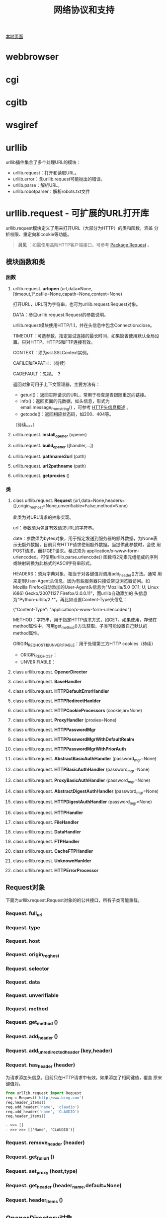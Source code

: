 # Author: Claudio <3261958605@qq.com>
# Created: 2017-06-04 14:10:55
# Commentary:
#+TITLE: 网络协议和支持

[[file:~/Desktop/Python/resources/site/docs.python.org/3.5/library/internet.html][本地页面]]

* webbrowser
* cgi
* cgitb
* wsgiref
* urllib
  urllib插件集合了多个处理URL的模块：

  - urllib.request：打开和读取URL。
  - urllib.error：含urllib.request可能抛出的错误。
  - urllib.parse：解析URL。
  - urllib.robotparser：解析robots.txt文件

* urllib.request - 可扩展的URL打开库
  urllib.request模块定义了用来打开URL（大部分为HTTP）的类和函数，涵盖
  分析权限、重定向和cookie等功能。

  #+BEGIN_QUOTE
  *另见* ：如需使用高阶HTTP客户端接口，可参考 [[http://docs.python-requests.org/en/master/][Package Request]] 。
  #+END_QUOTE

** 模块函数和类
*** 函数
**** urllib.request. *urlopen* (url,data=None,[timeout,]*,cafile=None,capath=None,context=None)
     打开URL，URL可为字符串，也可为urllib.request.Request对象。

     DATA：参见urllib.request.Request的参数说明。

     urllib.request模块使用HTTP/1.1，并在头信息中包含Connection:close。

     TIMEOUT：可选参数，指定尝试连接的最长时间，如果缺省使用默认全局设
     置。只对HTTP、HTTPS和FTP连接有效。

     CONTEXT：须为ssl.SSLContext实例。

     CAFILE和FAPATH：（待续）

     CADEFAULT：忽视。 *？*

     返回对象可用于上下文管理器，主要方法有：

     - geturl()：返回实际请求的URL，常用于检查是否跟随重定向链接。
     - info()：返回页面的元数据，如头信息，形式为
       email.message_from_string() ，可参考 [[https://www.cs.tut.fi/~jkorpela/http.html][HTTP头信息概述]] 。
     - getcode()：返回相应状态码，如200、404等。

     （待续。。。）

**** urllib.request. *install_opener* (opener)
**** urllib.request. *build_opener* ([handler,...])
**** urllib.request. *pathname2url* (path)
**** urllib.request. *url2pathname* (path)
**** urllib.request. *getproxies* ()
*** 类
**** class urllib.request. *Request* (url,data=None,headers={},origin_req_host=None,unverifiable=False,method=None)
     此类为对URL请求的抽象实现。

     url：参数须为包含有效请求URL的字符串。

     date：参数须为bytes对象，用于指定发送到服务器的额外数据，为None表
     示无额外数据，目前只有HTTP请求使用额外数据。当提供此参数时，会使
     用POST请求，而非GET请求。格式须为
     application/x-www-form-urlencoded。可使用urllib.parse.urlencode()
     函数将2元素元组组成的序列或映射转换为此格式的ASCII字符串形式。

     HEADERS：须为字典对象，相当于对各键值对调用add_header()方法。通常
     用来定制User-Agent头信息，因为有些服务器只接受常见浏览器访问。如
     Mozilla Firefox自动添加的User-Agent头信息为"Mozilla/5.0 (X11; U;
     Linux i686) Gecko/20071127 Firefox/2.0.0.11"，而urllib自动添加的
     头信息为"Python-urllib/2.*"。再比如设置Content-Type头信息：

     #+BEGIN_EXAMPLE python
       {"Content-Type": "application/x-www-form-urlencoded"}
     #+END_EXAMPLE

     METHOD：字符串，用于指定HTTP请求方式，如GET。如果使用，存储在
     method属性中，可用get_method()方法获取。子类可能设置自己默认的
     method属性。

     ORIGIN_REQ_HOST和UNVERIFIABLE：用于处理第三方HTTP cookies（待续）

     - ORIGIN_REQ_HOST：
     - UNVERIFIABLE：

**** class urllib.request. *OpenerDirector*
**** class urllib.request. *BaseHandler*
**** class urllib.request. *HTTPDefaultErrorHandler*
**** class urllib.request. *HTTPRedirectHanlder*
**** class urllib.request. *HTTPCookieProcessors* (cookiejar=None)
**** class urllib.request. *ProxyHandler* (proxies=None)
**** class urllib.request. *HTTPPasswordMgr*
**** class urllib.request. *HTTPPasswordMgrWithDefaultRealm*
**** class urllib.request. *HTTPPasswordMgrWithPriorAuth*
**** class urllib.request. *AbstractBasicAuthHandler* (password_mgr=None)
**** class urllib.request. *HTTPBasicAuthHandler* (password_mgr=None)
**** class urllib.request. *ProxyBasicAuthHandler* (password_mgr=None)
**** class urllib.request. *AbstractDigestAuthHandler* (password_mgr=None)
**** class urllib.request. *HTTPDigestAuthHandler* (password_mgr=None)
**** class urllib.request. *HTTPHandler*
**** class urllib.request. *FileHandler*
**** class urllib.request. *DataHandler*
**** class urllib.request. *FTPHandler*
**** class urllib.request. *CacheFTPHandler*
**** class urllib.request. *UnknownHanlder*
**** class urllib.request. *HTTPErrorProcessor*
** Request对象
   下面为urllib.request.Request对象的的公共接口，所有子类可能重载。

*** Request. *full_url*
*** Request. *type*
*** Request. *host*
*** Request. *origin_req_host*
*** Request. *selector*
*** Request. *data*
*** Request. *unverifiable*
*** Request. *method*
*** Request. *get_method* ()
*** Request. *add_header* ()
*** Request. *add_unredirected_header* (key,header)
*** Request. *has_header* (header)
    为请求添加头信息。目前只在HTTP请求中有效。如果添加了相同键值，覆盖
    原来键值对。

    #+BEGIN_SRC python :session
      from urllib.request import Request
      req = Request('http:/www.bing.com')
      req.header_items()
      req.add_header('name', 'claudio')
      req.add_header('name', 'CLAUDIO')
      req.header_items()
    #+END_SRC

    #+RESULTS:
    #+BEGIN_SRC org
    - >>> []
    - >>> >>> [('Name', 'CLAUDIO')]
    #+END_SRC

*** Request. *remove_header* (header)
*** Request. *get_full_url* ()
*** Request. *set_proxy* (host,type)
*** Request. *get_header* (header_name,default=None)
*** Request. *header_items* ()

** OpenerDirectory对象
** BaseHandler对象
** HTTPRedirectHandler对象
** HTTPCookieProcessor对象
** ProxyHandler对象
** HTTPPasswordMgr对象
** HTTPPasswordMgrWithPriorAuth对象
** AbstractBasicAuthHandler对象
** HTTPBasicAuthHandler对象
** ProxyBasicAuthHandler对象
** AbstractDigestAuthHandler对象
** HTTPDigestAuthHandler对象
** ProxyDigestAuthHandler对象
** HTTPHandler对象
** HTTPSHandler对象
** FileHandler对象
** DataHandler对象
** FTPHandler对象
** CacheFTPHandler对象
** UnknownHandler对象
** HTTPErrorProcessor对象
** 举例
** 遗留接口
** urllib.request的局限
* urllib.response
* urlllib.parse
** 解析URL
** 解析ASCII编码的字节
** URL加引号
   使用为URL添加引号的函数，可转换特殊字符以及编码非ASCII文本，使程序
   数据转换为安全的URL成分。也可逆向操作。

*** urllib.parse. *quote* (string,safe='/',encoding=None,errors=None)
    将STRING（字符串或bytes对象）中的特殊字符转换为%xx形式的转义字符。
    不转义字母、数字和字符'_.-'。默认情况下，此函数转换URL中的路径部分。

    可选参数SAFE用于指定不需转义的ASCII特殊字符，默认为'/'。

    可选参数ENCODING和ERRORS与str.encode()同名参数相同。当STRING为
    bytes对象时，不得指定这两个参数。

    quote(string,safe,encoding,errors)等价于
    quote_from_bytes(string.encoding(encoding,errors),safe)。

    #+BEGIN_SRC python :session
      from urllib.parse import quote
      quote('/El Niño/')
      quote('/El Niño/', safe='')
    #+END_SRC

    #+RESULTS:
    #+BEGIN_SRC org
    - '/El%20Ni%C3%B1o/'
    - '%2FEl%20Ni%C3%B1o%2F'
    #+END_SRC

*** urllib.parse. *quote_plus* (string,safe='',encoding=None,errors=None)
    类似与quote()函数，不过会将空格转换为加号，可用于将HTML表单值转换
    为URL成分。原字符串/bytes对象中的加号会转义，除非在SAFE参数中指定
    不转义。另外，SAFE参数默认值为空。

    #+BEGIN_SRC python :session
      from urllib.parse import quote_plus
      quote_plus('/El Niño')
      quote_plus('/El Niño+PLUS')
    #+END_SRC

    #+RESULTS:
    #+BEGIN_SRC org
    - '%2FEl+Ni%C3%B1o'
    - '%2FEl+Ni%C3%B1o%2BPLUS'
    #+END_SRC

*** urllib.parse. *quote_from_bytes* (bytes,safe='/')
    类似于quote()函数，不过只接受bytes对象。不进程任何编码。

    #+BEGIN_SRC python :session
      from urllib.parse import quote_from_bytes
      quote_from_bytes(b'a&\xef')
    #+END_SRC

    #+RESULTS:
    #+BEGIN_SRC org
    - 'a%26%EF'
    #+END_SRC

*** urllib.parse. *unquote* (string,encoding='utf-8',errors='replace')
    将%%x形式的转义字符转换为单个字符。可选参数与bytes.decode()函数的
    同名参数相同。

    STRING参数需为字符串。

    ENCODING默认为utf-8；ERRORS默认为replace，使用placeholder字符替换
    表示无效序列。

    #+BEGIN_SRC python :session
      from urllib.parse import unquote
      unquote('/El%20Ni%C3%B1o/')
    #+END_SRC

    #+RESULTS:
    #+BEGIN_SRC org
    - '/El Niño/'
    #+END_SRC

*** urllib.parse. *unquote_plus* (string,encoding='utf-8',errors='replace')
    类似于unquote()，只是会将加号转换为空格。

    STRING参数需为字符串对象。

    #+BEGIN_SRC python :session
      from urllib.parse import unquote_plus, unquote
      unquote('/El+Ni%C3%B1o/')
      unquote_plus('/El+Ni%C3%B1o/')
    #+END_SRC

    #+RESULTS:
    #+BEGIN_SRC org
    - '/El+Niño/'
    - '/El Niño/'
    #+END_SRC

*** urllib.parse. *unquote_to_bytes* (string)
    将%xx形式的转义字符转换为普通字符，返回bytes对象。

    STRING可为字符串，也可为bytes对象。如果为字符串，使用UTF-8将非
    ASCII字符转换为二进制字符。

    #+BEGIN_SRC python :session
      from urllib.parse import unquote_to_bytes
      unquote_to_bytes('/El%20Ni%C3%B1o/')
    #+END_SRC

    #+RESULTS:
    #+BEGIN_SRC org
    - b'/El Ni\xc3\xb1o/'
    #+END_SRC

*** urllib.parse. *urlencode* (query,dosep=False,safe='',encoding=None,errors=None,quote_via=quote_plus)
    转换映射对象或2元素元组（可由字符串或bytes对象）组成的序列。如果转
    换结果要用于urlopen()的date参数用于POST请求，需再转换为bytes对象。

    转换结果为使用&连接的key=value键值对，两者都经过quote_via参数指定
    的函数添加引号（默认为quote_plus）。

    如需转换嵌套键值对，需将DOSEQ参数设置为True。

    encoding、errors参数都传递给QUOTE_VIA参数指定的函数（在其参数为字
    符串时才有用。）。

    #+BEGIN_SRC python :session
      from urllib.parse import urlencode, quote_from_bytes
      urlencode([('search', 'python'), ('version', '3')])
      urlencode({b'search': b'python', b'version': b'3'}, quote_via=quote_from_bytes)
      urlencode({'search': 'python', 'version': {'1': 'a', '2': 'b'}}, doseq=True)
      urlencode({'search': 'python', 'version': {'1': 'a', '2': 'b'}}, doseq=False)
    #+END_SRC

    #+RESULTS:
    #+BEGIN_SRC org
    - 'search=python&version=3'
    - 'search=python&version=3'
    - 'search=python&version=1&version=2'
    - 'search=python&version=%7B%271%27%3A+%27a%27%2C+%272%27%3A+%27b%27%7D'
    #+END_SRC

* urllib.error
* urllib.robotparser
* http
* http.client
  此模块定义实现客户端HTTP和HTTPS协议的类，通常不直接使用，而是使用
  urllib.request模块处理请求。

* ftplib
* poplib
* imaplib
* nntpib
* smtplib
* smtpd
* telnetlib
* uuid
* socketserver
* http.server
* http.cookies
* http.cookiejar
* xmlrpc
* xmlrpc.client
* xmlrpc.server
* ipaddress
